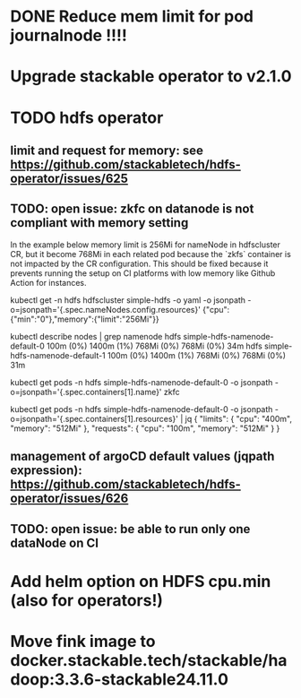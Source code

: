 * DONE Reduce mem limit for pod journalnode !!!!
* Upgrade stackable operator to v2.1.0

* TODO hdfs operator

** limit and request for memory: see https://github.com/stackabletech/hdfs-operator/issues/625
** TODO: open issue: zkfc on datanode is not compliant with memory setting

In the example below memory limit is 256Mi for nameNode in hdfscluster CR, but it become 768Mi in each related pod because the `zkfs` container is not impacted by the CR configuration.
This should be fixed because it prevents running the setup on CI platforms with low memory like Github Action for instances.

kubectl get -n hdfs hdfscluster simple-hdfs  -o yaml -o jsonpath  -o=jsonpath='{.spec.nameNodes.config.resources}'
{"cpu":{"min":"0"},"memory":{"limit":"256Mi"}}

kubectl describe nodes | grep namenode
  hdfs                        simple-hdfs-namenode-default-0                                                         100m (0%)     1400m (1%)  768Mi (0%)       768Mi (0%)     34m
  hdfs                        simple-hdfs-namenode-default-1                                                         100m (0%)     1400m (1%)  768Mi (0%)       768Mi (0%)     31m

kubectl get pods -n hdfs simple-hdfs-namenode-default-0 -o jsonpath  -o=jsonpath='{.spec.containers[1].name}'
zkfc

kubectl get pods -n hdfs simple-hdfs-namenode-default-0 -o jsonpath  -o=jsonpath='{.spec.containers[1].resources}'  | jq
{
  "limits": {
    "cpu": "400m",
    "memory": "512Mi"
  },
  "requests": {
    "cpu": "100m",
    "memory": "512Mi"
  }
}


** management of argoCD default values (jqpath expression): https://github.com/stackabletech/hdfs-operator/issues/626
** TODO: open issue: be able to run only one dataNode on CI

* Add helm option on HDFS cpu.min (also for operators!)
* Move fink image to docker.stackable.tech/stackable/hadoop:3.3.6-stackable24.11.0
